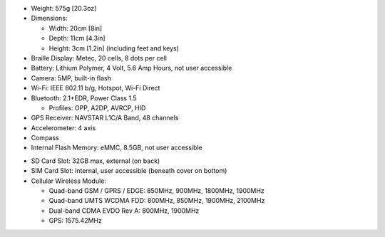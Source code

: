 * Weight: 575g [20.3oz]

* Dimensions:

  + Width: 20cm [8in]
  + Depth: 11cm [4.3in]
  + Height: 3cm [1.2in] (including feet and keys)

* Braille Display: Metec, 20 cells, 8 dots per cell

* Battery: Lithium Polymer, 4 Volt, 5.6 Amp Hours, not user accessible

* Camera: 5MP, built-in flash

* Wi-Fi: IEEE 802.11 b/g, Hotspot, Wi-Fi Direct

* Bluetooth: 2.1+EDR, Power Class 1.5

  + Profiles: OPP, A2DP, AVRCP, HID

* GPS Receiver: NAVSTAR L1C/A Band, 48 channels

* Accelerometer: 4 axis 

* Compass

* Internal Flash Memory: eMMC, 8.5GB, not user accessible

.. comment

  * Micro SD Card Slot: 32GB max, internal, user accessible (beneath cover on bottom)

* SD Card Slot: 32GB max, external (on back)

* SIM Card Slot: internal, user accessible (beneath cover on bottom)

* Cellular Wireless Module:

  + Quad-band GSM / GPRS / EDGE: 850MHz, 900MHz, 1800MHz, 1900MHz
  + Quad-band UMTS WCDMA FDD: 800MHz, 850MHz, 1900MHz, 2100MHz
  + Dual-band CDMA EVDO Rev A: 800MHz, 1900MHz
  + GPS: 1575.42MHz

